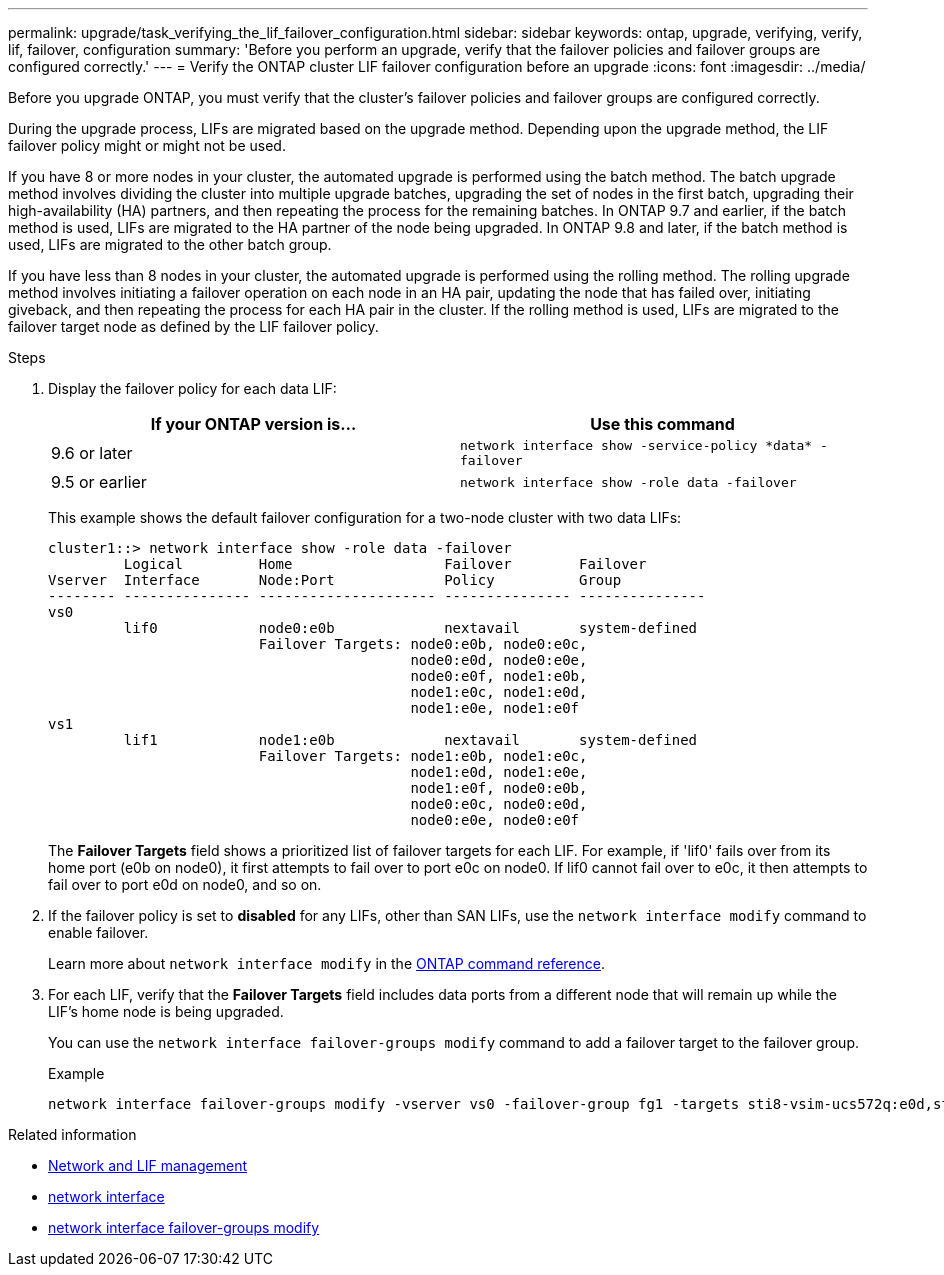 ---
permalink: upgrade/task_verifying_the_lif_failover_configuration.html
sidebar: sidebar
keywords: ontap, upgrade, verifying, verify, lif, failover, configuration
summary: 'Before you perform an upgrade, verify that the failover policies and failover groups are configured correctly.'
---
= Verify the ONTAP cluster LIF failover configuration before an upgrade
:icons: font
:imagesdir: ../media/

[.lead]
Before you upgrade ONTAP, you must verify that the cluster's failover policies and failover groups are configured correctly.

During the upgrade process, LIFs are migrated based on the upgrade method. Depending upon the upgrade method, the LIF failover policy might or might not be used.

If you have 8 or more nodes in your cluster, the automated upgrade is performed using the batch method. The batch upgrade method involves dividing the cluster into multiple upgrade batches, upgrading the set of nodes in the first batch, upgrading their high-availability (HA) partners, and then repeating the process for the remaining batches. In ONTAP 9.7 and earlier, if the batch method is used, LIFs are migrated to the HA partner of the node being upgraded. In ONTAP 9.8 and later, if the batch method is used, LIFs are migrated to the other batch group.

If you have less than 8 nodes in your cluster, the automated upgrade is performed using the rolling method. The rolling upgrade method involves initiating a failover operation on each node in an HA pair, updating the node that has failed over, initiating giveback, and then repeating the process for each HA pair in the cluster. If the rolling method is used, LIFs are migrated to the failover target node as defined by the LIF failover policy.

.Steps

. Display the failover policy for each data LIF:
+
[cols=2*,options="header"]
|===
|If your ONTAP version is... | Use this command
|9.6 or later a| `network interface show -service-policy \*data* -failover`
|9.5 or earlier a| `network interface show -role data -failover`
|===
+
This example shows the default failover configuration for a two-node cluster with two data LIFs:
+
----
cluster1::> network interface show -role data -failover
         Logical         Home                  Failover        Failover
Vserver  Interface       Node:Port             Policy          Group
-------- --------------- --------------------- --------------- ---------------
vs0
         lif0            node0:e0b             nextavail       system-defined
                         Failover Targets: node0:e0b, node0:e0c,
                                           node0:e0d, node0:e0e,
                                           node0:e0f, node1:e0b,
                                           node1:e0c, node1:e0d,
                                           node1:e0e, node1:e0f
vs1
         lif1            node1:e0b             nextavail       system-defined
                         Failover Targets: node1:e0b, node1:e0c,
                                           node1:e0d, node1:e0e,
                                           node1:e0f, node0:e0b,
                                           node0:e0c, node0:e0d,
                                           node0:e0e, node0:e0f
----
+
The *Failover Targets* field shows a prioritized list of failover targets for each LIF. For example, if 'lif0' fails over from its home port (e0b on node0), it first attempts to fail over to port e0c on node0. If lif0 cannot fail over to e0c, it then attempts to fail over to port e0d on node0, and so on.

. If the failover policy is set to *disabled* for any LIFs, other than SAN LIFs, use the `network interface modify` command to enable failover.
+
Learn more about `network interface modify` in the link:https://docs.netapp.com/us-en/ontap-cli/network-interface-modify.html[ONTAP command reference^].

. For each LIF, verify that the *Failover Targets* field includes data ports from a different node that will remain up while the LIF's home node is being upgraded.
+
You can use the `network interface failover-groups modify` command to add a failover target to the failover group.
+
.Example
+
----
network interface failover-groups modify -vserver vs0 -failover-group fg1 -targets sti8-vsim-ucs572q:e0d,sti8-vsim-ucs572r:e0d
----

.Related information
* link:../networking/networking_reference.html[Network and LIF management]
* link:https://docs.netapp.com/us-en/ontap-cli/search.html?q=network+interface[network interface^]
* link:https://docs.netapp.com/us-en/ontap-cli/network-interface-failover-groups-modify.html[network interface failover-groups modify^]


// 2025 Apr 28, ONTAPDOC-2960
// 2025 Mar 24, ONTAPDOC-2758
// 2025-Jan-3, ONTAPDOC-2606
// 2023 Dec 13, Jira 1275
// 2023 Aug 28, ONTAPDOC 1257
// 2023 May 22 Public PR 918